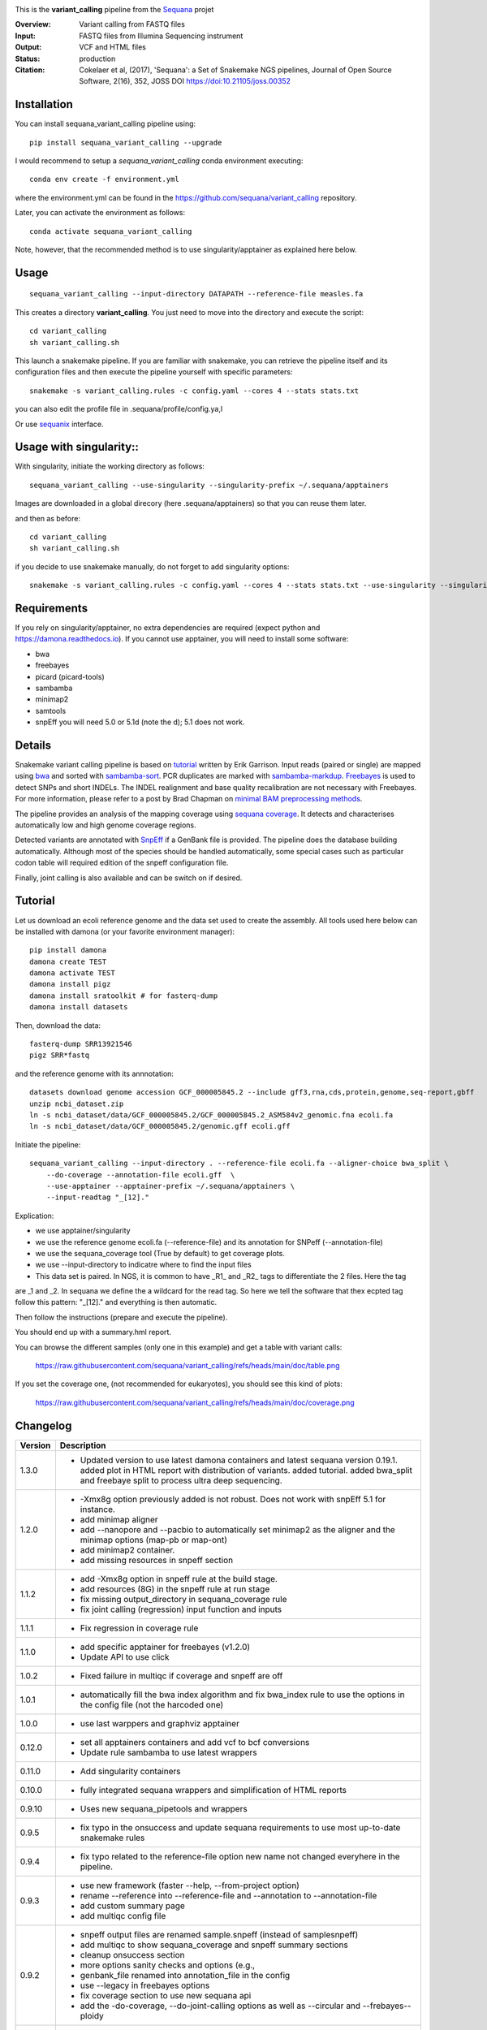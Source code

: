 
.. image:: https://badge.fury.io/py/sequana-variant-calling.svg
     :target: https://pypi.python.org/pypi/sequana_variant_calling

.. image:: http://joss.theoj.org/papers/10.21105/joss.00352/status.svg
    :target: http://joss.theoj.org/papers/10.21105/joss.00352
    :alt: JOSS (journal of open source software) DOI

.. image:: https://github.com/sequana/variant_calling/actions/workflows/main.yml/badge.svg
   :target: https://github.com/sequana/variant_calling/actions

.. image:: https://img.shields.io/badge/python-3.8%20%7C%203.9%20%7C3.10-blue.svg
    :target: https://pypi.python.org/pypi/sequana
    :alt: Python 3.8 | 3.9 | 3.10

This is the **variant_calling** pipeline from the `Sequana <https://sequana.readthedocs.org>`_ projet

:Overview: Variant calling from FASTQ files
:Input: FASTQ files from Illumina Sequencing instrument
:Output: VCF and HTML files
:Status: production
:Citation: Cokelaer et al, (2017), 'Sequana': a Set of Snakemake NGS pipelines, Journal of Open Source Software, 2(16), 352, JOSS DOI https://doi:10.21105/joss.00352


Installation
~~~~~~~~~~~~

You can install sequana_variant_calling pipeline using::

    pip install sequana_variant_calling --upgrade

I would recommend to setup a *sequana_variant_calling* conda environment executing::

    conda env create -f environment.yml

where the environment.yml can be found in the https://github.com/sequana/variant_calling repository.

Later, you can activate the environment as follows::

  conda activate sequana_variant_calling

Note, however, that the recommended method is to use singularity/apptainer as explained here below.


Usage
~~~~~

::

    sequana_variant_calling --input-directory DATAPATH --reference-file measles.fa 

This creates a directory **variant_calling**. You just need to move into the directory and execute the script::

    cd variant_calling
    sh variant_calling.sh

This launch a snakemake pipeline. If you are familiar with snakemake, you can
retrieve the pipeline itself and its configuration files and then execute the pipeline yourself with specific parameters::

    snakemake -s variant_calling.rules -c config.yaml --cores 4 --stats stats.txt

you can also edit the profile file in .sequana/profile/config.ya,l

Or use `sequanix <https://sequana.readthedocs.io/en/main/sequanix.html>`_ interface.

Usage with singularity::
~~~~~~~~~~~~~~~~~~~~~~~~~

With singularity, initiate the working directory as follows::

    sequana_variant_calling --use-singularity --singularity-prefix ~/.sequana/apptainers

Images are downloaded in a global direcory (here .sequana/apptainers) so that you can reuse them later.

and then as before::

    cd variant_calling
    sh variant_calling.sh

if you decide to use snakemake manually, do not forget to add singularity options::

    snakemake -s variant_calling.rules -c config.yaml --cores 4 --stats stats.txt --use-singularity --singularity-prefix ~/.sequana/apptainers --singularity-args "-B /home:/home"

Requirements
~~~~~~~~~~~~

If you rely on singularity/apptainer, no extra dependencies are required (expect python and
https://damona.readthedocs.io). If you cannot use apptainer, you will need to install some software: 

- bwa
- freebayes
- picard (picard-tools)
- sambamba
- minimap2
- samtools
- snpEff you will need 5.0 or 5.1d (note the d); 5.1 does not work.


.. image:: https://raw.githubusercontent.com/sequana/sequana_variant_calling/main/sequana_pipelines/variant_calling/dag.png

Details
~~~~~~~~

Snakemake variant calling pipeline is based on
`tutorial <https://github.com/ekg/alignment-and-variant-calling-tutorial>`_
written by Erik Garrison. Input reads (paired or single) are mapped using
`bwa <http://bio-bwa.sourceforge.net/>`_ and sorted with
`sambamba-sort <http://lomereiter.github.io/sambamba/docs/sambamba-sort.html>`_.
PCR duplicates are marked with
`sambamba-markdup <http://lomereiter.github.io/sambamba/docs/sambamba-sort.html>`_.
`Freebayes <https://github.com/ekg/freebayes>`_ is used to detect SNPs and short
INDELs. The INDEL realignment and base quality recalibration are not necessary
with Freebayes. For more information, please refer to a post by Brad Chapman on
`minimal BAM preprocessing methods
<https://bcbio.wordpress.com/2013/10/21/updated-comparison-of-variant-detection-methods-ensemble-freebayes-and-minimal-bam-preparation-pipelines/>`_.

The pipeline provides an analysis of the mapping coverage using
`sequana coverage <http://www.biorxiv.org/content/early/2016/12/08/092478>`_.
It detects and characterises automatically low and high genome coverage regions.

Detected variants are annotated with `SnpEff <http://snpeff.sourceforge.net/>`_ if a
GenBank file is provided. The pipeline does the database building automatically.
Although most of the species should be handled automatically, some special cases
such as particular codon table will required edition of the snpeff configuration file.

Finally, joint calling is also available and can be switch on if desired.

Tutorial
~~~~~~~~

Let us download an ecoli reference genome and the data set used to create the assembly. All tools used here below can be
installed with damona (or your favorite environment manager)::

    pip install damona
    damona create TEST
    damona activate TEST
    damona install pigz
    damona install sratoolkit # for fasterq-dump
    damona install datasets

Then, download the data::

    fasterq-dump SRR13921546
    pigz SRR*fastq

and the reference genome with its annnotation::

    datasets download genome accession GCF_000005845.2 --include gff3,rna,cds,protein,genome,seq-report,gbff
    unzip ncbi_dataset.zip
    ln -s ncbi_dataset/data/GCF_000005845.2/GCF_000005845.2_ASM584v2_genomic.fna ecoli.fa
    ln -s ncbi_dataset/data/GCF_000005845.2/genomic.gff ecoli.gff


Initiate the pipeline::
 
    sequana_variant_calling --input-directory . --reference-file ecoli.fa --aligner-choice bwa_split \
        --do-coverage --annotation-file ecoli.gff  \
        --use-apptainer --apptainer-prefix ~/.sequana/apptainers \ 
        --input-readtag "_[12]." 

Explication:

- we use apptainer/singularity
- we use the reference genome ecoli.fa (--reference-file) and its annotation for SNPeff (--annotation-file)
- we use the sequana_coverage tool (True by default) to get coverage plots.
- we use --input-directory to indicatre where to find the input files
- This data set is paired. In NGS, it is common to have _R1_ and _R2_ tags to differentiate the 2 files. Here the tag
are _1 and _2. In sequana we define the a wildcard for the read tag. So here we tell the software that thex ecpted tag
follow this pattern: "_[12]." and everything is then automatic.

Then follow the instructions (prepare and execute the pipeline).

You should end up with a summary.hml report.

You can browse the different samples (only one in this example) and get a table with variant calls:

    https://raw.githubusercontent.com/sequana/variant_calling/refs/heads/main/doc/table.png

If you set the coverage one, (not recommended for eukaryotes), you should see this kind of plots:

    https://raw.githubusercontent.com/sequana/variant_calling/refs/heads/main/doc/coverage.png





Changelog
~~~~~~~~~

========= ======================================================================
Version   Description
========= ======================================================================
1.3.0     * Updated version to use latest damona containers and latest 
            sequana version 0.19.1. added plot in HTML report with distribution
            of variants. added tutorial. added bwa_split and freebaye split to 
            process ultra deep sequencing.
1.2.0     * -Xmx8g option previously added is not robust. Does not work with
            snpEff 5.1 for instance.
          * add minimap aligner
          * add --nanopore and --pacbio to automatically set minimap2 as the
            aligner and the minimap options (map-pb or map-ont)
          * add minimap2 container.
          * add missing resources in snpeff section
1.1.2     * add -Xmx8g option in snpeff rule at the build stage.
          * add resources (8G) in the snpeff rule at run stage
          * fix missing output_directory in sequana_coverage rule
          * fix joint calling (regression) input function and inputs
1.1.1     * Fix regression in coverage rule
1.1.0     * add specific apptainer for freebayes (v1.2.0)
          * Update API to use click
1.0.2     * Fixed failure in multiqc if coverage and snpeff are off
1.0.1     * automatically fill the bwa index algorithm and fix bwa_index rule to
            use the options in the config file (not the harcoded one)
1.0.0     * use last warppers and graphviz apptainer
0.12.0    * set all apptainers containers and add vcf to bcf conversions
          * Update rule sambamba to use latest wrappers
0.11.0    * Add singularity containers
0.10.0    * fully integrated sequana wrappers and simplification of HTML reports
0.9.10    * Uses new sequana_pipetools and wrappers
0.9.5     * fix typo in the onsuccess and update sequana requirements to use
            most up-to-date snakemake rules
0.9.4     * fix typo related to the reference-file option new name not changed
            everyhere in the pipeline.
0.9.3     * use new framework (faster --help, --from-project option)
          * rename --reference into --reference-file and --annotation to
            --annotation-file
          * add custom summary page
          * add multiqc config file
0.9.2     * snpeff output files are renamed sample.snpeff (instead of
            samplesnpeff)
          * add multiqc to show sequana_coverage and snpeff summary sections
          * cleanup onsuccess section
          * more options sanity checks and options (e.g.,
          * genbank_file renamed into annotation_file in the config
          * use --legacy in freebayes options
          * fix coverage section to use new sequana api
          * add the -do-coverage, --do-joint-calling options as well as
            --circular and --frebayes--ploidy
0.9.1     * Fix input-readtag, which was not populated
0.9.0     First release
========= ======================================================================

Contribute & Code of Conduct
~~~~~~~~~~~~~~~~~~~~~~~~~~~~

To contribute to this project, please take a look at the
`Contributing Guidelines <https://github.com/sequana/sequana/blob/maib/CONTRIBUTING.rst>`_ first. Please note that this project is released with a
`Code of Conduct <https://github.com/sequana/sequana/blob/main/CONDUCT.md>`_. By contributing to this project, you agree to abide by its terms.
